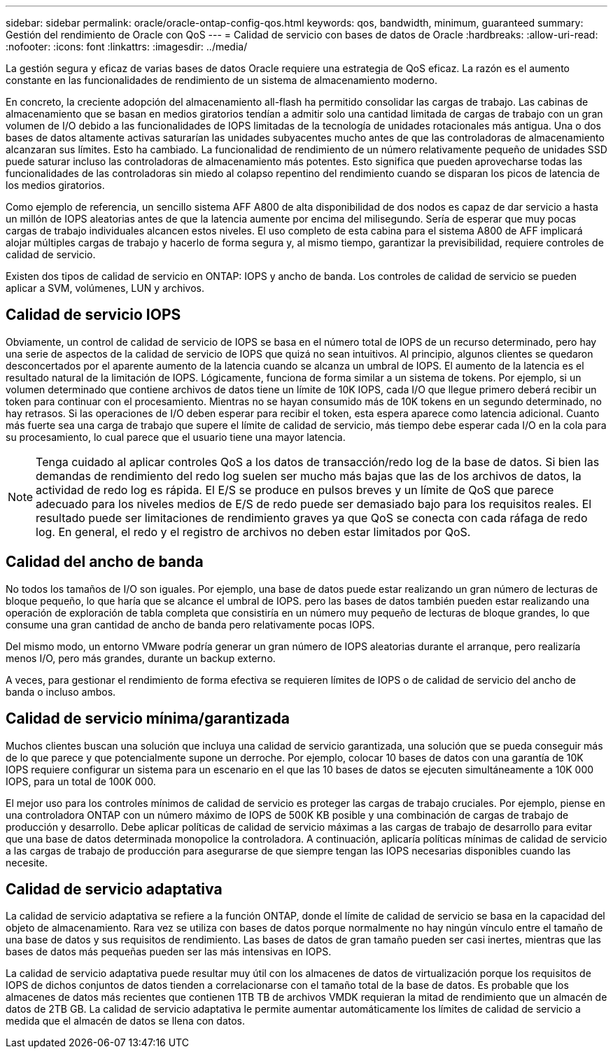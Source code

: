 ---
sidebar: sidebar 
permalink: oracle/oracle-ontap-config-qos.html 
keywords: qos, bandwidth, minimum, guaranteed 
summary: Gestión del rendimiento de Oracle con QoS 
---
= Calidad de servicio con bases de datos de Oracle
:hardbreaks:
:allow-uri-read: 
:nofooter: 
:icons: font
:linkattrs: 
:imagesdir: ../media/


[role="lead"]
La gestión segura y eficaz de varias bases de datos Oracle requiere una estrategia de QoS eficaz. La razón es el aumento constante en las funcionalidades de rendimiento de un sistema de almacenamiento moderno.

En concreto, la creciente adopción del almacenamiento all-flash ha permitido consolidar las cargas de trabajo. Las cabinas de almacenamiento que se basan en medios giratorios tendían a admitir solo una cantidad limitada de cargas de trabajo con un gran volumen de I/O debido a las funcionalidades de IOPS limitadas de la tecnología de unidades rotacionales más antigua. Una o dos bases de datos altamente activas saturarían las unidades subyacentes mucho antes de que las controladoras de almacenamiento alcanzaran sus límites. Esto ha cambiado. La funcionalidad de rendimiento de un número relativamente pequeño de unidades SSD puede saturar incluso las controladoras de almacenamiento más potentes. Esto significa que pueden aprovecharse todas las funcionalidades de las controladoras sin miedo al colapso repentino del rendimiento cuando se disparan los picos de latencia de los medios giratorios.

Como ejemplo de referencia, un sencillo sistema AFF A800 de alta disponibilidad de dos nodos es capaz de dar servicio a hasta un millón de IOPS aleatorias antes de que la latencia aumente por encima del milisegundo. Sería de esperar que muy pocas cargas de trabajo individuales alcancen estos niveles. El uso completo de esta cabina para el sistema A800 de AFF implicará alojar múltiples cargas de trabajo y hacerlo de forma segura y, al mismo tiempo, garantizar la previsibilidad, requiere controles de calidad de servicio.

Existen dos tipos de calidad de servicio en ONTAP: IOPS y ancho de banda. Los controles de calidad de servicio se pueden aplicar a SVM, volúmenes, LUN y archivos.



== Calidad de servicio IOPS

Obviamente, un control de calidad de servicio de IOPS se basa en el número total de IOPS de un recurso determinado, pero hay una serie de aspectos de la calidad de servicio de IOPS que quizá no sean intuitivos. Al principio, algunos clientes se quedaron desconcertados por el aparente aumento de la latencia cuando se alcanza un umbral de IOPS. El aumento de la latencia es el resultado natural de la limitación de IOPS. Lógicamente, funciona de forma similar a un sistema de tokens. Por ejemplo, si un volumen determinado que contiene archivos de datos tiene un límite de 10K IOPS, cada I/O que llegue primero deberá recibir un token para continuar con el procesamiento. Mientras no se hayan consumido más de 10K tokens en un segundo determinado, no hay retrasos. Si las operaciones de I/O deben esperar para recibir el token, esta espera aparece como latencia adicional. Cuanto más fuerte sea una carga de trabajo que supere el límite de calidad de servicio, más tiempo debe esperar cada I/O en la cola para su procesamiento, lo cual parece que el usuario tiene una mayor latencia.


NOTE: Tenga cuidado al aplicar controles QoS a los datos de transacción/redo log de la base de datos. Si bien las demandas de rendimiento del redo log suelen ser mucho más bajas que las de los archivos de datos, la actividad de redo log es rápida. El E/S se produce en pulsos breves y un límite de QoS que parece adecuado para los niveles medios de E/S de redo puede ser demasiado bajo para los requisitos reales. El resultado puede ser limitaciones de rendimiento graves ya que QoS se conecta con cada ráfaga de redo log. En general, el redo y el registro de archivos no deben estar limitados por QoS.



== Calidad del ancho de banda

No todos los tamaños de I/O son iguales. Por ejemplo, una base de datos puede estar realizando un gran número de lecturas de bloque pequeño, lo que haría que se alcance el umbral de IOPS. pero las bases de datos también pueden estar realizando una operación de exploración de tabla completa que consistiría en un número muy pequeño de lecturas de bloque grandes, lo que consume una gran cantidad de ancho de banda pero relativamente pocas IOPS.

Del mismo modo, un entorno VMware podría generar un gran número de IOPS aleatorias durante el arranque, pero realizaría menos I/O, pero más grandes, durante un backup externo.

A veces, para gestionar el rendimiento de forma efectiva se requieren límites de IOPS o de calidad de servicio del ancho de banda o incluso ambos.



== Calidad de servicio mínima/garantizada

Muchos clientes buscan una solución que incluya una calidad de servicio garantizada, una solución que se pueda conseguir más de lo que parece y que potencialmente supone un derroche. Por ejemplo, colocar 10 bases de datos con una garantía de 10K IOPS requiere configurar un sistema para un escenario en el que las 10 bases de datos se ejecuten simultáneamente a 10K 000 IOPS, para un total de 100K 000.

El mejor uso para los controles mínimos de calidad de servicio es proteger las cargas de trabajo cruciales. Por ejemplo, piense en una controladora ONTAP con un número máximo de IOPS de 500K KB posible y una combinación de cargas de trabajo de producción y desarrollo. Debe aplicar políticas de calidad de servicio máximas a las cargas de trabajo de desarrollo para evitar que una base de datos determinada monopolice la controladora. A continuación, aplicaría políticas mínimas de calidad de servicio a las cargas de trabajo de producción para asegurarse de que siempre tengan las IOPS necesarias disponibles cuando las necesite.



== Calidad de servicio adaptativa

La calidad de servicio adaptativa se refiere a la función ONTAP, donde el límite de calidad de servicio se basa en la capacidad del objeto de almacenamiento. Rara vez se utiliza con bases de datos porque normalmente no hay ningún vínculo entre el tamaño de una base de datos y sus requisitos de rendimiento. Las bases de datos de gran tamaño pueden ser casi inertes, mientras que las bases de datos más pequeñas pueden ser las más intensivas en IOPS.

La calidad de servicio adaptativa puede resultar muy útil con los almacenes de datos de virtualización porque los requisitos de IOPS de dichos conjuntos de datos tienden a correlacionarse con el tamaño total de la base de datos. Es probable que los almacenes de datos más recientes que contienen 1TB TB de archivos VMDK requieran la mitad de rendimiento que un almacén de datos de 2TB GB. La calidad de servicio adaptativa le permite aumentar automáticamente los límites de calidad de servicio a medida que el almacén de datos se llena con datos.
